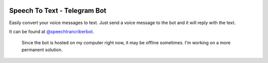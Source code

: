 .. image:: media/icons/dark.svg 
    :width: 200px
    :align: center

=========================================================
Speech To Text - Telegram Bot
=========================================================

Easily convert your voice messages to text. Just send a voice message to the bot and it will reply with the text.

It can be found at `@speechtrancriberbot <https://t.me/speechtranscriberbot>`_.

    Since the bot is hosted on my computer right now, it may be offline sometimes. I'm working on a more permanent solution.


